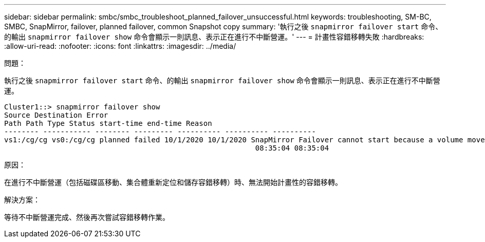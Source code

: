 ---
sidebar: sidebar 
permalink: smbc/smbc_troubleshoot_planned_failover_unsuccessful.html 
keywords: troubleshooting, SM-BC, SMBC, SnapMirror, failover, planned failover, common Snapshot copy 
summary: '執行之後 `snapmirror failover start` 命令、的輸出 `snapmirror failover show` 命令會顯示一則訊息、表示正在進行不中斷營運。' 
---
= 計畫性容錯移轉失敗
:hardbreaks:
:allow-uri-read: 
:nofooter: 
:icons: font
:linkattrs: 
:imagesdir: ../media/


.問題：
[role="lead"]
執行之後 `snapmirror failover start` 命令、的輸出 `snapmirror failover show` 命令會顯示一則訊息、表示正在進行不中斷營運。

....
Cluster1::> snapmirror failover show
Source Destination Error
Path Path Type Status start-time end-time Reason
-------- ----------- -------- --------- ---------- ---------- ----------
vs1:/cg/cg vs0:/cg/cg planned failed 10/1/2020 10/1/2020 SnapMirror Failover cannot start because a volume move is running. Retry the command once volume move has finished.
                                                          08:35:04 08:35:04
....
.原因：
在進行不中斷營運（包括磁碟區移動、集合體重新定位和儲存容錯移轉）時、無法開始計畫性的容錯移轉。

.解決方案：
等待不中斷營運完成、然後再次嘗試容錯移轉作業。
